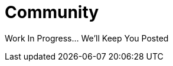 = Community
:showtitle:
:page-title: Community
:page-description: Community
:icons: font
:page-root: 
:imagesrootdir: {page-root}/images
:version: master
:page-layout: community

Work In Progress... We'll Keep You Posted